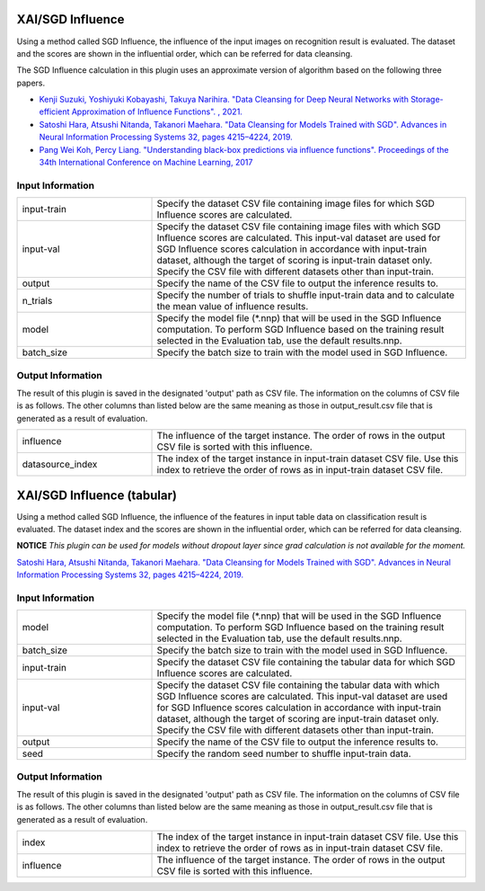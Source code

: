 XAI/SGD Influence
~~~~~~~~~~~~~~~~~

Using a method called SGD Influence, the influence of the input images on recognition result is evaluated. The dataset and the scores are shown in the influential order, which can be referred for data cleansing.

The SGD Influence calculation in this plugin uses an approximate version of algorithm based on the following three papers.

* `Kenji Suzuki, Yoshiyuki Kobayashi, Takuya Narihira. "Data Cleansing for Deep Neural Networks with Storage-efficient Approximation of Influence Functions". , 2021. <https://arxiv.org/abs/2103.11807>`_
* `Satoshi Hara, Atsushi Nitanda, Takanori Maehara. "Data Cleansing for Models Trained with SGD". Advances in Neural Information Processing Systems 32, pages 4215–4224, 2019. <https://papers.nips.cc/paper/2019/hash/5f14615696649541a025d3d0f8e0447f-Abstract.html>`_
* `Pang Wei Koh, Percy Liang. "Understanding black-box predictions via influence functions". Proceedings of the 34th International Conference on Machine Learning, 2017 <http://proceedings.mlr.press/v70/koh17a>`_

Input Information
===================

.. list-table::
   :widths: 30 70
   :class: longtable

   * - input-train
     - Specify the dataset CSV file containing image files for which SGD Influence scores are calculated.

   * - input-val
     - Specify the dataset CSV file containing image files with which SGD Influence scores are calculated. This input-val dataset are used for SGD Influence scores calculation in accordance with input-train dataset, although the target of scoring is input-train dataset only. Specify the CSV file with different datasets other than input-train.

   * - output
     - Specify the name of the CSV file to output the inference results to.

   * - n_trials
     - Specify the number of trials to shuffle input-train data and to calculate the mean value of influence results.

   * - model
     - Specify the model file (*.nnp) that will be used in the SGD Influence computation. To perform SGD Influence based on the training result selected in the Evaluation tab, use the default results.nnp.

   * - batch_size
     - Specify the batch size to train with the model used in SGD Influence.

Output Information
===================

The result of this plugin is saved in the designated 'output' path as CSV file.
The information on the columns of CSV file is as follows.
The other columns than listed below are the same meaning as those in output_result.csv file that is generated as a result of evaluation.

.. list-table::
   :widths: 30 70
   :class: longtable

   * - influence
     - The influence of the target instance. The order of rows in the output CSV file is sorted with this influence.

   * - datasource_index
     - The index of the target instance in input-train dataset CSV file. Use this index to retrieve the order of rows as in input-train dataset CSV file.


XAI/SGD Influence (tabular)
~~~~~~~~~~~~~~~~~~~~~~~~~~~

Using a method called SGD Influence, the influence of the features in input table data on classification result is evaluated. The dataset index and the scores are shown in the influential order, which can be referred for data cleansing.

**NOTICE** *This plugin can be used for models without dropout layer since grad calculation is not available for the moment.*

`Satoshi Hara, Atsushi Nitanda, Takanori Maehara. "Data Cleansing for Models Trained with SGD". Advances in Neural Information Processing Systems 32, pages 4215–4224, 2019. <https://papers.nips.cc/paper/2019/hash/5f14615696649541a025d3d0f8e0447f-Abstract.html>`_

Input Information
===================

.. list-table::
   :widths: 30 70
   :class: longtable

   * - model
     - Specify the model file (*.nnp) that will be used in the SGD Influence computation. To perform SGD Influence based on the training result selected in the Evaluation tab, use the default results.nnp.

   * - batch_size
     - Specify the batch size to train with the model used in SGD Influence.

   * - input-train
     - Specify the dataset CSV file containing the tabular data for which SGD Influence scores are calculated.

   * - input-val
     - Specify the dataset CSV file containing the tabular data with
       which SGD Influence scores are calculated. This input-val
       dataset are used for SGD Influence scores calculation in
       accordance with input-train dataset, although the target of
       scoring are input-train dataset only. Specify the CSV file with
       different datasets other than input-train.

   * - output
     - Specify the name of the CSV file to output the inference results to.

   * - seed
     - Specify the random seed number to shuffle input-train data.

Output Information
===================

The result of this plugin is saved in the designated 'output' path as CSV file.
The information on the columns of CSV file is as follows.
The other columns than listed below are the same meaning as those in output_result.csv file that is generated as a result of evaluation.

.. list-table::
   :widths: 30 70
   :class: longtable

   * - index
     - The index of the target instance in input-train dataset CSV file. Use this index to retrieve the order of rows as in input-train dataset CSV file.

   * - influence
     - The influence of the target instance. The order of rows in the output CSV file is sorted with this influence.
